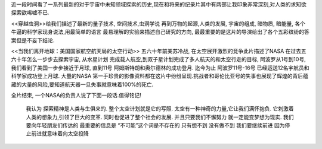 .. title: 走向宇宙
.. slug: go-to-universe
.. date: 2012/09/29 00:13:05
.. tags: OldBlog,Book
.. link: 
.. description: 
.. type: text

近一段时间看了一系列最新的对于宇宙中未知领域探索的历史,现在和将来的纪录片其中有两部让我印象非常深刻,对人类的求知欲探索欲唏嘘不已.

<<穿越虫洞>>给我们描述了最新的量子技术, 空间技术,虫洞学说 再到万物的起源,人类的发展, 宇宙的组成, 暗物质, 暗能量, 各个牛逼的科学家现身说法,用最简单的语言 最易理解的实验来描述自己研究的方向, 最最重要的是这片的导演给出了各个五彩缤纷的答案但是不妄下结论.

<<当我们离开地球：美国国家航空航天局的太空行动>> 五六十年前美苏冷战, 在太空展开激烈的竞争此片描述了NASA 在过去五六十年怎么一步步去探索宇宙, 从水星计划 完成载人航空,到双子星计划完成了多人航天的和太空行走的目标, 阿波罗从1号到10号, 我们看到了美国一步步接近于月球, 直到11号 阿姆斯特朗和奥尔德林的成功登月. 迄今为止 阿波罗11号-16号 已经运送12名宇航员和科学家成功登上月球. 大量的NASA 第一手珍贵的影像资料都在这片中纷纷呈现.挑战者和哥伦比亚号的失事也展现了辉煌的背后蕴藏的大量的风险,要知道航天器一旦失事就意味着100%的死亡.

全片结束, 一个NASA的负责人说了下面一段话.值得铭记!

    我认为 探索精神是人类与生俱来的. 整个太空计划就是它的写照. 太空有一种神奇的力量,它让我们满怀抱负. 它刺激着人类的想象力,引领了巨大的变革. 同时也促进了整个社会的发展. 并且只要我们不懈努力 就一定能变梦想为现实. 我们要向年轻朋友们传达的 最重要的信息是 “不可能”这个词是不存在的 只有想不到 没有做不到 我们要继续前进 因为停止前进就意味着向太空投降